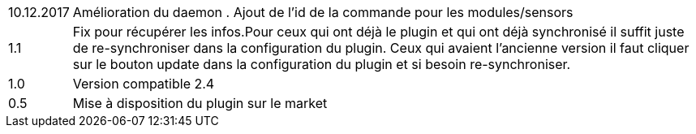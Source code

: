 ﻿[horizontal]

10.12.2017:: Amélioration du daemon . Ajout de l'id de la commande pour les modules/sensors

1.1:: Fix pour récupérer les infos.Pour ceux qui ont déjà  le plugin et qui ont déjà synchronisé il suffit juste de re-synchroniser dans la configuration du plugin. Ceux qui avaient l'ancienne version il faut cliquer sur le bouton update dans la configuration du plugin et si besoin re-synchroniser.

1.0:: Version compatible 2.4

0.5:: Mise à disposition du plugin sur le market